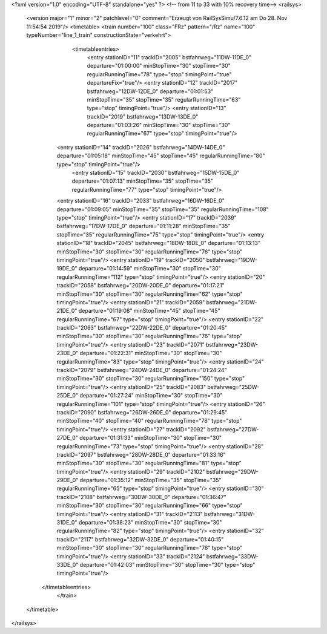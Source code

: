 <?xml version="1.0" encoding="UTF-8" standalone="yes" ?>
<!-- from 11 to 33 with 10% recovery time-->
<railsys>
	<version major="1" minor="2" patchlevel="0" comment="Erzeugt von RailSys\Simu/7.6.12 am Do 28. Nov 11:54:54 2019"/>
	<timetable>
        <train number="100" class="FRz" pattern="/Rz" name="100" typeNumber="line_1_train" constructionState="verkehrt">
			<timetableentries>
				<entry stationID="11" trackID="2005" bstfahrweg="11DW-11DE_0" departure="01:00:00" minStopTime="30" stopTime="30" regularRunningTime="78" type="stop" timingPoint="true" departureFix="true"/>
				<entry stationID="12" trackID="2017" bstfahrweg="12DW-12DE_0" departure="01:01:53" minStopTime="35" stopTime="35" regularRunningTime="63" type="stop" timingPoint="true"/>
				<entry stationID="13" trackID="2019" bstfahrweg="13DW-13DE_0" departure="01:03:26" minStopTime="30" stopTime="30" regularRunningTime="67" type="stop" timingPoint="true"/>
                <entry stationID="14" trackID="2026" bstfahrweg="14DW-14DE_0" departure="01:05:18" minStopTime="45" stopTime="45" regularRunningTime="80" type="stop" timingPoint="true"/>
			    <entry stationID="15" trackID="2030" bstfahrweg="15DW-15DE_0" departure="01:07:13" minStopTime="35" stopTime="35" regularRunningTime="77" type="stop" timingPoint="true"/>
                <entry stationID="16" trackID="2033" bstfahrweg="16DW-16DE_0" departure="01:09:05" minStopTime="35" stopTime="35" regularRunningTime="108" type="stop" timingPoint="true"/>
                <entry stationID="17" trackID="2039" bstfahrweg="17DW-17DE_0" departure="01:11:28" minStopTime="35" stopTime="35" regularRunningTime="75" type="stop" timingPoint="true"/>
                <entry stationID="18" trackID="2045" bstfahrweg="18DW-18DE_0" departure="01:13:13" minStopTime="30" stopTime="30" regularRunningTime="76" type="stop" timingPoint="true"/>
                <entry stationID="19" trackID="2050" bstfahrweg="19DW-19DE_0" departure="01:14:59" minStopTime="30" stopTime="30" regularRunningTime="112" type="stop" timingPoint="true"/>
                <entry stationID="20" trackID="2058" bstfahrweg="20DW-20DE_0" departure="01:17:21" minStopTime="30" stopTime="30" regularRunningTime="62" type="stop" timingPoint="true"/>
                <entry stationID="21" trackID="2059" bstfahrweg="21DW-21DE_0" departure="01:19:08" minStopTime="45" stopTime="45" regularRunningTime="67" type="stop" timingPoint="true"/>
                <entry stationID="22" trackID="2063" bstfahrweg="22DW-22DE_0" departure="01:20:45" minStopTime="30" stopTime="30" regularRunningTime="76" type="stop" timingPoint="true"/>
                <entry stationID="23" trackID="2071" bstfahrweg="23DW-23DE_0" departure="01:22:31" minStopTime="30" stopTime="30" regularRunningTime="83" type="stop" timingPoint="true"/>
                <entry stationID="24" trackID="2079" bstfahrweg="24DW-24DE_0" departure="01:24:24" minStopTime="30" stopTime="30" regularRunningTime="150" type="stop" timingPoint="true"/>
                <entry stationID="25" trackID="2083" bstfahrweg="25DW-25DE_0" departure="01:27:24" minStopTime="30" stopTime="30" regularRunningTime="101" type="stop" timingPoint="true"/>
                <entry stationID="26" trackID="2090" bstfahrweg="26DW-26DE_0" departure="01:29:45" minStopTime="40" stopTime="40" regularRunningTime="78" type="stop" timingPoint="true"/>
                <entry stationID="27" trackID="2092" bstfahrweg="27DW-27DE_0" departure="01:31:33" minStopTime="30" stopTime="30" regularRunningTime="73" type="stop" timingPoint="true"/>
                <entry stationID="28" trackID="2097" bstfahrweg="28DW-28DE_0" departure="01:33:16" minStopTime="30" stopTime="30" regularRunningTime="81" type="stop" timingPoint="true"/>
                <entry stationID="29" trackID="2102" bstfahrweg="29DW-29DE_0" departure="01:35:12" minStopTime="35" stopTime="35" regularRunningTime="65" type="stop" timingPoint="true"/>
                <entry stationID="30" trackID="2108" bstfahrweg="30DW-30DE_0" departure="01:36:47" minStopTime="30" stopTime="30" regularRunningTime="66" type="stop" timingPoint="true"/>
                <entry stationID="31" trackID="2113" bstfahrweg="31DW-31DE_0" departure="01:38:23" minStopTime="30" stopTime="30" regularRunningTime="82" type="stop" timingPoint="true"/>
                <entry stationID="32" trackID="2117" bstfahrweg="32DW-32DE_0" departure="01:40:15" minStopTime="30" stopTime="30" regularRunningTime="78" type="stop" timingPoint="true"/>
                <entry stationID="33" trackID="2124" bstfahrweg="33DW-33DE_0" departure="01:42:03" minStopTime="30" stopTime="30" type="stop" timingPoint="true"/>
            </timetableentries>
		</train>
	</timetable>
</railsys>